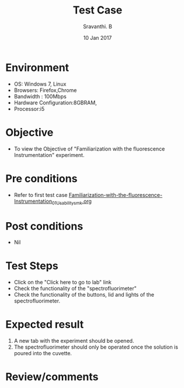 #+Title: Test Case
#+Date: 10 Jan 2017
#+Author: Sravanthi. B

* Environment

  +  OS: Windows 7, Linux
  +  Browsers: Firefox,Chrome
  +  Bandwidth : 100Mbps
  +  Hardware Configuration:8GBRAM,
  +  Processor:i5

* Objective

  +  To view the Objective of "Familiarization with the fluorescence Instrumentation" experiment.

* Pre conditions

  +  Refer to first test case [[https://github.com/Virtual-Labs/molecular-florescence-spectroscopy-responsive-lab-iiith/blob/master/test-cases/integration_test-cases/Familiarization-with-the-fluorescence-Instrumentation/Familiarization-with-the-fluorescence-Instrumentation_01_Usability_smk.org][Familiarization-with-the-fluorescence-Instrumentation_01_Usability_smk.org]]

* Post conditions

  +  Nil

* Test Steps

  +  Click on the "Click here to go to lab" link
  +  Check the functionality of the "spectrofluorimeter"
  +  Check the functionality of the buttons, lid and lights of the spectrofluorimeter.

* Expected result

  1. A new tab with the experiment should be opened. 
  2. The spectrofluorimeter should only be operated once the solution
     is poured into the cuvette.

* Review/comments
